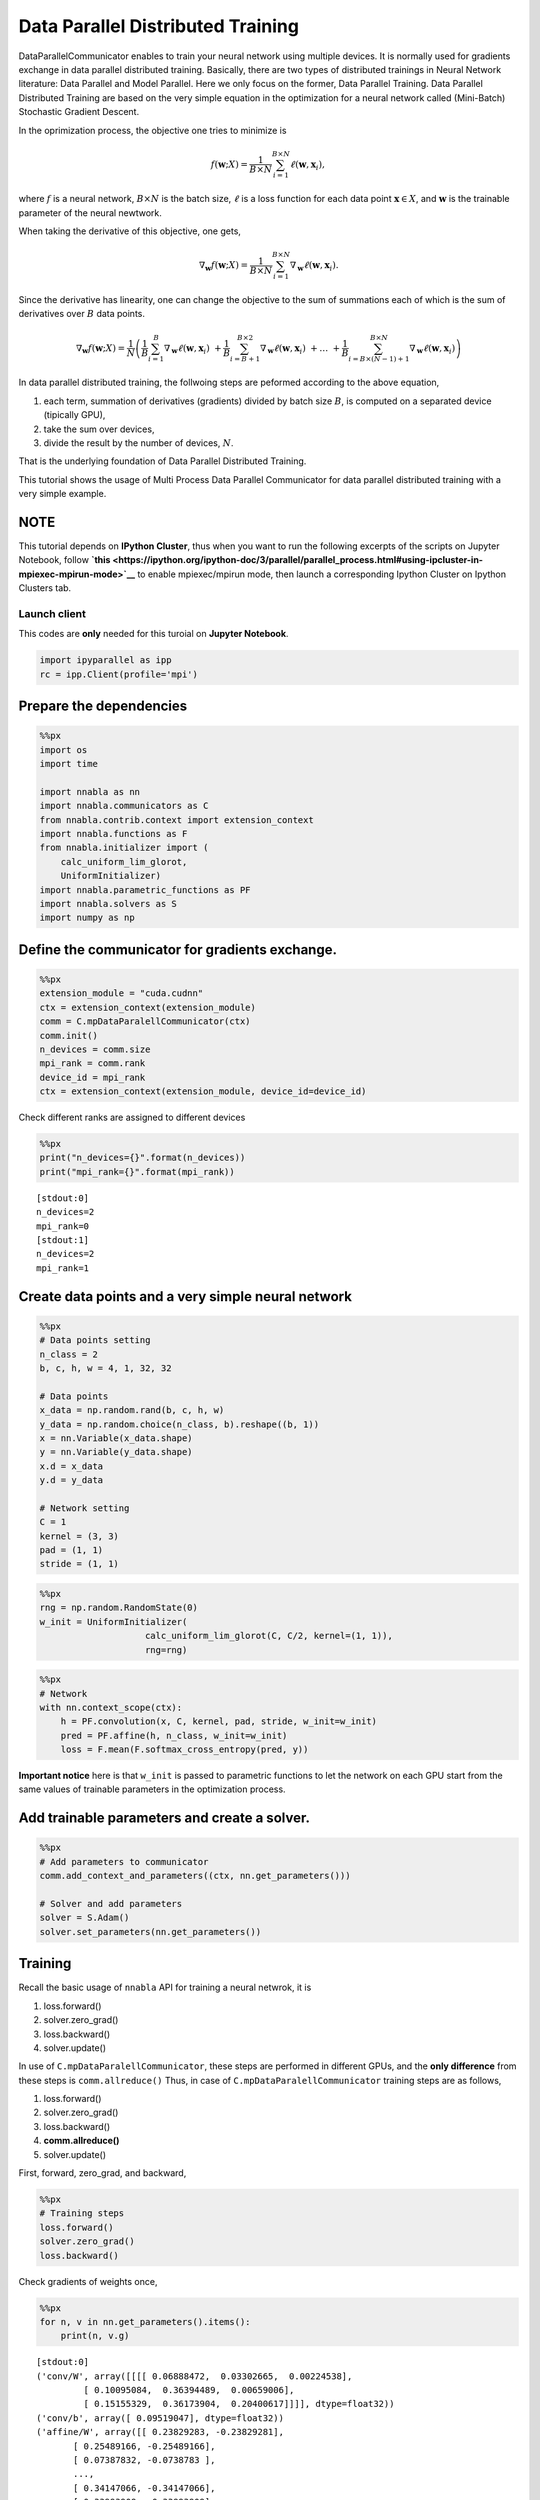 
Data Parallel Distributed Training
==================================

DataParallelCommunicator enables to train your neural network using
multiple devices. It is normally used for gradients exchange in data
parallel distributed training. Basically, there are two types of
distributed trainings in Neural Network literature: Data Parallel and
Model Parallel. Here we only focus on the former, Data Parallel
Training. Data Parallel Distributed Training are based on the very
simple equation in the optimization for a neural network called
(Mini-Batch) Stochastic Gradient Descent.

In the oprimization process, the objective one tries to minimize is

.. math::


   f(\mathbf{w}; X) = \frac{1}{B \times N} \sum_{i=1}^{B \times N} \ell(\mathbf{w}, \mathbf{x}_i),

where :math:`f` is a neural network, :math:`B \times N` is the batch
size, :math:`\ell` is a loss function for each data point
:math:`\mathbf{x} \in X`, and :math:`\mathbf{w}` is the trainable
parameter of the neural newtwork.

When taking the derivative of this objective, one gets,

.. math::


   \nabla_{\mathbf{w}} f(\mathbf{w}; X) = \frac{1}{B \times N} \sum_{i=1}^{B \times N} \nabla_{\mathbf{w}} \ell (\mathbf{w}, \mathbf{x}_i).

Since the derivative has linearity, one can change the objective to the
sum of summations each of which is the sum of derivatives over :math:`B`
data points.

.. math::


   \nabla_{\mathbf{w}} f(\mathbf{w}; X) = \frac{1}{N} \left(
    \frac{1}{B} \sum_{i=1}^{B} \nabla_{\mathbf{w}} \ell (\mathbf{w}, \mathbf{x}_i) \
    + \frac{1}{B} \sum_{i=B+1}^{B \times 2} \nabla_{\mathbf{w}} \ell (\mathbf{w}, \mathbf{x}_i) \
    + \ldots \
    + \frac{1}{B} \sum_{i=B \times (N-1) + 1}^{B \times N} \nabla_{\mathbf{w}} \ell (\mathbf{w}, \mathbf{x}_i)
   \right)

In data parallel distributed training, the follwoing steps are peformed
according to the above equation,

1. each term, summation of derivatives (gradients) divided by batch size
   :math:`B`, is computed on a separated device (tipically GPU),
2. take the sum over devices,
3. divide the result by the number of devices, :math:`N`.

That is the underlying foundation of Data Parallel Distributed Training.

This tutorial shows the usage of Multi Process Data Parallel
Communicator for data parallel distributed training with a very simple
example.

NOTE
~~~~

This tutorial depends on **IPython Cluster**, thus when you want to run
the following excerpts of the scripts on Jupyter Notebook, follow
**`this <https://ipython.org/ipython-doc/3/parallel/parallel_process.html#using-ipcluster-in-mpiexec-mpirun-mode>`__**
to enable mpiexec/mpirun mode, then launch a corresponding Ipython
Cluster on Ipython Clusters tab.

Launch client
-------------

This codes are **only** needed for this turoial on **Jupyter Notebook**.

.. code:: python

    import ipyparallel as ipp
    rc = ipp.Client(profile='mpi')

Prepare the dependencies
~~~~~~~~~~~~~~~~~~~~~~~~

.. code:: python

    %%px
    import os
    import time
    
    import nnabla as nn
    import nnabla.communicators as C
    from nnabla.contrib.context import extension_context
    import nnabla.functions as F
    from nnabla.initializer import (
        calc_uniform_lim_glorot,
        UniformInitializer)
    import nnabla.parametric_functions as PF
    import nnabla.solvers as S
    import numpy as np

Define the communicator for gradients exchange.
~~~~~~~~~~~~~~~~~~~~~~~~~~~~~~~~~~~~~~~~~~~~~~~

.. code:: python

    %%px
    extension_module = "cuda.cudnn"
    ctx = extension_context(extension_module)
    comm = C.mpDataParalellCommunicator(ctx)
    comm.init()
    n_devices = comm.size
    mpi_rank = comm.rank
    device_id = mpi_rank
    ctx = extension_context(extension_module, device_id=device_id)

Check different ranks are assigned to different devices

.. code:: python

    %%px
    print("n_devices={}".format(n_devices))
    print("mpi_rank={}".format(mpi_rank))


.. parsed-literal::

    [stdout:0] 
    n_devices=2
    mpi_rank=0
    [stdout:1] 
    n_devices=2
    mpi_rank=1


Create data points and a very simple neural network
~~~~~~~~~~~~~~~~~~~~~~~~~~~~~~~~~~~~~~~~~~~~~~~~~~~

.. code:: python

    %%px
    # Data points setting
    n_class = 2
    b, c, h, w = 4, 1, 32, 32 
    
    # Data points
    x_data = np.random.rand(b, c, h, w)
    y_data = np.random.choice(n_class, b).reshape((b, 1))
    x = nn.Variable(x_data.shape)
    y = nn.Variable(y_data.shape)
    x.d = x_data
    y.d = y_data
    
    # Network setting
    C = 1
    kernel = (3, 3)
    pad = (1, 1)
    stride = (1, 1)


.. code:: python

    %%px
    rng = np.random.RandomState(0)
    w_init = UniformInitializer(
                        calc_uniform_lim_glorot(C, C/2, kernel=(1, 1)), 
                        rng=rng)


.. code:: python

    %%px
    # Network
    with nn.context_scope(ctx):
        h = PF.convolution(x, C, kernel, pad, stride, w_init=w_init)
        pred = PF.affine(h, n_class, w_init=w_init)
        loss = F.mean(F.softmax_cross_entropy(pred, y))

**Important notice** here is that ``w_init`` is passed to parametric
functions to let the network on each GPU start from the same values of
trainable parameters in the optimization process.

Add trainable parameters and create a solver.
~~~~~~~~~~~~~~~~~~~~~~~~~~~~~~~~~~~~~~~~~~~~~

.. code:: python

    %%px
    # Add parameters to communicator
    comm.add_context_and_parameters((ctx, nn.get_parameters()))
    
    # Solver and add parameters
    solver = S.Adam()
    solver.set_parameters(nn.get_parameters())

Training
~~~~~~~~

Recall the basic usage of ``nnabla`` API for training a neural netwrok,
it is

1. loss.forward()
2. solver.zero\_grad()
3. loss.backward()
4. solver.update()

In use of ``C.mpDataParalellCommunicator``, these steps are performed in
different GPUs, and the **only difference** from these steps is
``comm.allreduce()`` Thus, in case of ``C.mpDataParalellCommunicator``
training steps are as follows,

1. loss.forward()
2. solver.zero\_grad()
3. loss.backward()
4. **comm.allreduce()**
5. solver.update()

First, forward, zero\_grad, and backward,

.. code:: python

    %%px
    # Training steps
    loss.forward()
    solver.zero_grad()
    loss.backward()

Check gradients of weights once,

.. code:: python

    %%px
    for n, v in nn.get_parameters().items():
        print(n, v.g)


.. parsed-literal::

    [stdout:0] 
    ('conv/W', array([[[[ 0.06888472,  0.03302665,  0.00224538],
             [ 0.10095084,  0.36394489,  0.00659006],
             [ 0.15155329,  0.36173904,  0.20400617]]]], dtype=float32))
    ('conv/b', array([ 0.09519047], dtype=float32))
    ('affine/W', array([[ 0.23829283, -0.23829281],
           [ 0.25489166, -0.25489166],
           [ 0.07387832, -0.0738783 ],
           ..., 
           [ 0.34147066, -0.34147066],
           [ 0.33993909, -0.33993909],
           [ 0.07020829, -0.07020829]], dtype=float32))
    ('affine/b', array([ 0.18422271, -0.1842227 ], dtype=float32))
    [stdout:1] 
    ('conv/W', array([[[[ 0.28718406,  0.19707698,  0.21287963],
             [ 0.27262157,  0.48162708,  0.58341372],
             [ 0.09545794,  0.37022409,  0.39285854]]]], dtype=float32))
    ('conv/b', array([ 0.45548177], dtype=float32))
    ('affine/W', array([[ 0.19560671, -0.19560665],
           [ 0.5929324 , -0.59293228],
           [ 0.81732005, -0.81731993],
           ..., 
           [ 0.30037487, -0.30037481],
           [ 0.33988202, -0.33988199],
           [ 0.1787488 , -0.1787488 ]], dtype=float32))
    ('affine/b', array([ 0.23541948, -0.23541945], dtype=float32))


You can see the different values on each device.

.. code:: python

    %%px
    comm.allreduce(division=True)

Commonly, ``allreduce`` only means the sum; however, ``comm.allreduce``
addresses both cases: summation and summation division.

Check gradients of weights again,

.. code:: python

    %%px
    for n, v in nn.get_parameters().items():
        print(n, v.g)


.. parsed-literal::

    [stdout:0] 
    ('conv/W', array([[[[ 0.17803439,  0.11505181,  0.1075625 ],
             [ 0.1867862 ,  0.422786  ,  0.29500189],
             [ 0.12350561,  0.36598158,  0.29843235]]]], dtype=float32))
    ('conv/b', array([ 0.27533612], dtype=float32))
    ('affine/W', array([[ 0.21694976, -0.21694973],
           [ 0.42391205, -0.42391199],
           [ 0.4455992 , -0.44559911],
           ..., 
           [ 0.32092276, -0.32092273],
           [ 0.33991057, -0.33991054],
           [ 0.12447855, -0.12447855]], dtype=float32))
    ('affine/b', array([ 0.20982111, -0.20982108], dtype=float32))
    [stdout:1] 
    ('conv/W', array([[[[ 0.17803439,  0.11505181,  0.1075625 ],
             [ 0.1867862 ,  0.422786  ,  0.29500189],
             [ 0.12350561,  0.36598158,  0.29843235]]]], dtype=float32))
    ('conv/b', array([ 0.27533612], dtype=float32))
    ('affine/W', array([[ 0.21694976, -0.21694973],
           [ 0.42391205, -0.42391199],
           [ 0.4455992 , -0.44559911],
           ..., 
           [ 0.32092276, -0.32092273],
           [ 0.33991057, -0.33991054],
           [ 0.12447855, -0.12447855]], dtype=float32))
    ('affine/b', array([ 0.20982111, -0.20982108], dtype=float32))


You can see the same values over the devices because of ``allreuce``.

Update weights,

.. code:: python

    %%px
    solver.update()

That's all for the usage of ``C.mpDataParallelCommunicator`` in the
sense of Data Parallel Distributed Training.

Now you got the picture of using ``C.mpDataParallelCommunicator``, go to
the cifar10 example,

1. **multi\_device\_multi\_process\_classification.sh**
2. **multi\_device\_multi\_process\_classification.py**

for more details.

